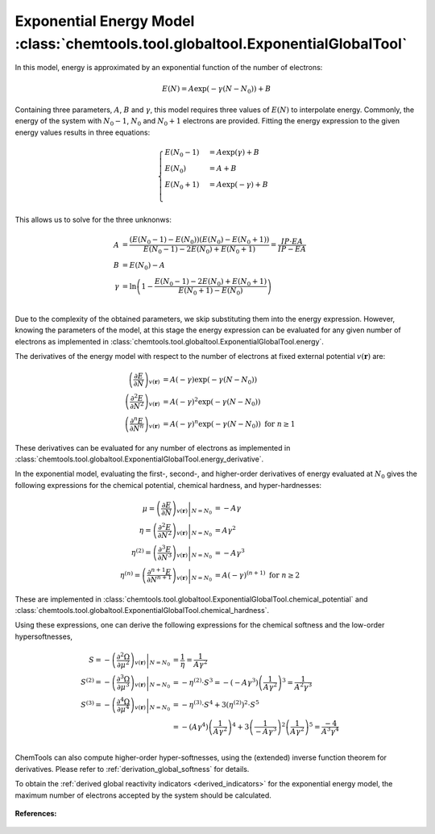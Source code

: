 ..
    : ChemTools is a collection of interpretive chemical tools for
    : analyzing outputs of the quantum chemistry calculations.
    :
    : Copyright (C) 2014-2015 The ChemTools Development Team
    :
    : This file is part of ChemTools.
    :
    : ChemTools is free software; you can redistribute it and/or
    : modify it under the terms of the GNU General Public License
    : as published by the Free Software Foundation; either version 3
    : of the License, or (at your option) any later version.
    :
    : ChemTools is distributed in the hope that it will be useful,
    : but WITHOUT ANY WARRANTY; without even the implied warranty of
    : MERCHANTABILITY or FITNESS FOR A PARTICULAR PURPOSE.  See the
    : GNU General Public License for more details.
    :
    : You should have received a copy of the GNU General Public License
    : along with this program; if not, see <http://www.gnu.org/licenses/>
    :
    : --


.. _exponential_energy:

Exponential Energy Model :class:`chemtools.tool.globaltool.ExponentialGlobalTool`
=================================================================================

In this model, energy is approximated by an exponential function of the number of electrons:

 .. math::

    E(N) = A \exp(-\gamma(N-N_0)) + B

Containing three parameters, :math:`A`, :math:`B` and :math:`\gamma`, this model requires
three values of :math:`E(N)` to interpolate energy. Commonly, the energy of the system
with :math:`N_0 - 1`, :math:`N_0` and :math:`N_0 + 1` electrons are provided.
Fitting the energy expression to the given energy values results in three equations:

 .. math::

    \begin{cases}
          E(N_0-1) &= A \exp(\gamma) + B \\
          E(N_0)   &= A + B \\
          E(N_0+1) &= A \exp(-\gamma) + B \\
    \end{cases}

This allows us to solve for the three unknonws:

 .. math::

    A      &= \frac{(E\left(N_0 - 1\right) - E\left(N_0\right))(E\left(N_0\right) - E\left(N_0 + 1\right))}
                   {E\left(N_0 - 1\right) - 2 E\left(N_0\right) + E\left(N_0 + 1\right)}
            = \frac{IP \cdot EA}{IP - EA} \\
    B      &= E\left(N_0\right) - A  \\
    \gamma &= \ln \left( 1 - \frac{E\left(N_0 - 1\right) - 2E\left(N_0\right) + E\left(N_0 + 1\right)}
                                  {E\left(N_0 + 1\right) - E\left(N_0\right)} \right) \\

Due to the complexity of the obtained parameters, we skip substituting them into the energy expression.
However, knowing the parameters of the model, at this stage the energy expression can be evaluated for
any given number of electrons as implemented in :class:`chemtools.tool.globaltool.ExponentialGlobalTool.energy`.

The derivatives of the energy model with respect to the number of electrons at
fixed external potential :math:`v(\mathbf{r})` are:

 .. math::

    \left( \frac{\partial E}{\partial N} \right)_{v(\mathbf{r})}
         &= A \left(-\gamma\right) \exp\left(-\gamma \left(N - N_0\right)\right) \\
    \left( \frac{\partial^2 E}{\partial N^2} \right)_{v(\mathbf{r})}
         &= A {\left(-\gamma\right)^2} \exp\left(-\gamma \left(N - N_0\right)\right) \\
    \left( \frac{\partial^n E}{\partial N^n} \right)_{v(\mathbf{r})}
         &= A {\left(-\gamma\right)^n} \exp\left(-\gamma \left(N - N_0\right)\right) \text{   for   } n \geq 1

These derivatives can be evaluated for any number of electrons as implemented
in :class:`chemtools.tool.globaltool.ExponentialGlobalTool.energy_derivative`.

In the exponential model, evaluating the first-, second-, and higher-order derivatives of energy evaluated at
:math:`N_0` gives the following expressions for the chemical potential, chemical hardness, and hyper-hardnesses:

 .. math::

    \mu = \left. \left( \frac{\partial E}{\partial N} \right)_{v(\mathbf{r})} \right|_{N = N_0}
       &= -A \gamma \\
    \eta = \left. \left( \frac{\partial^2 E}{\partial N^2} \right)_{v(\mathbf{r})} \right|_{N = N_0}
        &= A {\gamma ^2} \\
    \eta^{(2)} = \left. \left( \frac{\partial^{3} E}{\partial N^{3}} \right)_{v(\mathbf{r})} \right|_{N = N_0}
              &= -A \gamma^3 \\
    \eta^{(n)} = \left. \left( \frac{\partial^{n+1} E}{\partial N^{n+1}} \right)_{v(\mathbf{r})} \right|_{N = N_0}
              &= A {(-\gamma)^{(n+1)}} \text{  for  } n \geq 2

These are implemented in :class:`chemtools.tool.globaltool.ExponentialGlobalTool.chemical_potential`
and :class:`chemtools.tool.globaltool.ExponentialGlobalTool.chemical_hardness`.

Using these expressions, one can derive the following expressions for the chemical softness and the low-order
hypersoftnesses,

 .. math::

    S = - \left. \left( \frac{\partial^2\Omega}{\partial\mu^2} \right)_{v(\mathbf{r})} \right|_{N = N_0}
     &=  \frac{1}{\eta} = \frac{1}{A \gamma^2} \\
    S^{(2)} = - \left. \left( \frac{\partial^{3}\Omega}{\partial\mu^{3}} \right)_{v(\mathbf{r})} \right|_{N = N_0}
           &= -\eta^{(2)} \cdot S^3 = - \left(-A\gamma^3\right) \left(\frac{1}{A \gamma^2} \right)^3 = \frac{1}{A^2\gamma^3} \\
    S^{(3)} = - \left. \left( \frac{\partial^{4}\Omega}{\partial\mu^{4}} \right)_{v(\mathbf{r})} \right|_{N = N_0}
           &= -\eta^{(3)} \cdot S^4 + 3 \left(\eta^{(2)}\right)^2 \cdot S^5 \\
	   &= - \left(A\gamma^4\right) \left(\frac{1}{A\gamma^2}\right)^4 +
	      3 \left(\frac{1}{-A\gamma^3}\right)^2 \left(\frac{1}{A\gamma^2}\right)^5 = \frac{-4}{A^3\gamma^4}\\

ChemTools can also compute higher-order hyper-softnesses, using the (extended) inverse function theorem for
derivatives. Please refer to :ref:`derivation_global_softness` for details.

To obtain the :ref:`derived global reactivity indicators <derived_indicators>` for
the exponential energy model, the maximum number of electrons accepted by the system should be calculated.

 .. TODO::
    #. Incude :math:`N_{\text{max}}=\infty` and derived global reactivity tools

**References:**

 .. TODO::
    #. Add references
